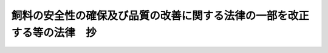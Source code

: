 .. _H15HO074:

========================================================================
飼料の安全性の確保及び品質の改善に関する法律の一部を改正する等の法律　抄
========================================================================

.. raw:: html
    
    
    <b>飼料の安全性の確保及び品質の改善に関する法律の一部を改正する等の法律　抄<br>
    （平成十五年六月十一日法律第七十四号）</b><br><br><p>
    </p><div class="arttitle"><a name="1000000000000000000000000000000000000000000000000100000000000000000000000000000">（飼料の安全性の確保及び品質の改善に関する法律の一部改正）</a>
    </div><div class="item"><b>第一条</b>
    <a name="1000000000000000000000000000000000000000000000000100000000001000000000000000000"></a>
    　略
    </div>
    
    <p>
    </p><div class="arttitle"><a name="1000000000000000000000000000000000000000000000000200000000000000000000000000000">（飼料及び飼料添加物の安全性の確保のための措置）</a>
    </div><div class="item"><b>第二条</b>
    <a name="1000000000000000000000000000000000000000000000000200000000001000000000000000000"></a>
    　農林水産大臣は、飼料及び飼料添加物の製造から販売及び使用に至る一連の国の内外における行程におけるあらゆる要素が食品の安全性に影響を及ぼすおそれがあることにかんがみ、飼料及び飼料添加物の安全性の確保のために必要な措置を講ずるよう努めなければならない。
    </div>
    
    
    <br><a name="5000000000000000000000000000000000000000000000000000000000000000000000000000000"></a>
    　　　<a name="5000000001000000000000000000000000000000000000000000000000000000000000000000000"><b>附　則　抄</b></a>
    <br><p>
    </p><div class="arttitle">（施行期日）</div>
    <div class="item"><b>第一条</b>
    　この法律は、公布の日から起算して三月を超えない範囲内において政令で定める日から施行する。ただし、附則第三条の規定は、公布の日から施行する。
    </div>
    
    <p>
    </p><div class="arttitle">（検討）</div>
    <div class="item"><b>第二条</b>
    　政府は、この法律の施行後五年を経過した場合において、第一条の規定による改正後の飼料の安全性の確保及び品質の改善に関する法律（以下「新法」という。）の規定の実施状況等について検討を加え、必要があると認めるときは、その結果に基づいて所要の措置を講ずるものとする。
    </div>
    
    <p>
    </p><div class="arttitle">（施行前の準備）</div>
    <div class="item"><b>第三条</b>
    　新法第二十七条第一項の登録を受けようとする者は、この法律の施行前においても、その申請を行うことができる。新法第四十条第一項の規定による業務規程の届出についても、同様とする。
    </div>
    
    <p>
    </p><div class="arttitle">（罰則の適用に関する経過措置）</div>
    <div class="item"><b>第十条</b>
    　この法律の施行前にした行為及びこの附則の規定によりなお従前の例によることとされる場合におけるこの法律の施行後にした行為に対する罰則の適用については、なお従前の例による。
    </div>
    
    <p>
    </p><div class="arttitle">（その他の経過措置の政令への委任）</div>
    <div class="item"><b>第十一条</b>
    　附則第三条から前条までに規定するもののほか、この法律の施行に関して必要な経過措置は、政令で定める。
    </div>
    
    <br><br>